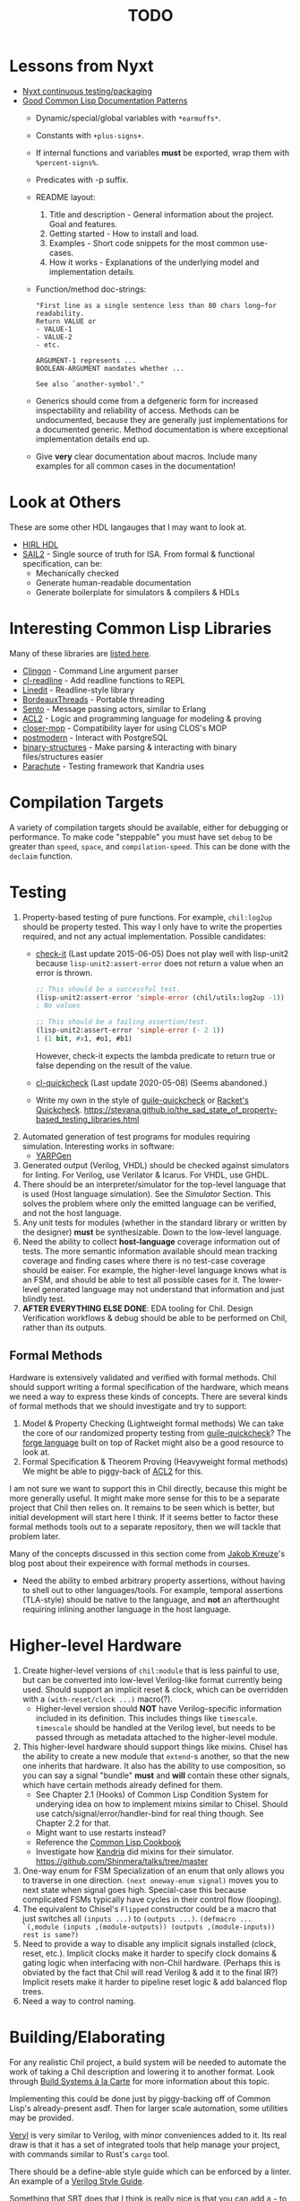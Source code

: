 #+TITLE: TODO

* Lessons from Nyxt
  * [[https://nyxt.atlas.engineer/article/continuous-testing-and-packaging.org][Nyxt continuous testing/packaging]]
  * [[https://nyxt.atlas.engineer/article/lisp-documentation-patterns.org][Good Common Lisp Documentation Patterns]]
    - Dynamic/special/global variables with ~*earmuffs*~.
    - Constants with ~+plus-signs+~.
    - If internal functions and variables *must* be exported, wrap them with ~%percent-signs%~.
    - Predicates with -p suffix.
    - README layout:
      1. Title and description - General information about the project. Goal and features.
      2. Getting started - How to install and load.
      3. Examples - Short code snippets for the most common use-cases.
      4. How it works - Explanations of the underlying model and implementation details.
    - Function/method doc-strings:
      #+begin_src common-lisp
"First line as a single sentence less than 80 chars long—for readability.
Return VALUE or
- VALUE-1
- VALUE-2
- etc.

ARGUMENT-1 represents ...
BOOLEAN-ARGUMENT mandates whether ...

See also `another-symbol'."
      #+end_src
    - Generics should come from a defgeneric form for increased inspectability and reliability of access.
      Methods can be undocumented, because they are generally just implementations for a documented generic.
      Method documentation is where exceptional implementation details end up.
    - Give *very* clear documentation about macros.
      Include many examples for all common cases in the documentation!

* Look at Others
These are some other HDL langauges that I may want to look at.
  * [[https://github.com/Jacajack/hdl][HIRL HDL]]
  * [[https://github.com/rems-project/sail/][SAIL2]] - Single source of truth for ISA.
    From formal & functional specification, can be:
    - Mechanically checked
    - Generate human-readable documentation
    - Generate boilerplate for simulators & compilers & HDLs

* Interesting Common Lisp Libraries
Many of these libraries are [[https://github.com/CodyReichert/awesome-cl][listed here]].
  * [[https://github.com/dnaeon/clingon][Clingon]] - Command Line argument parser
  * [[https://github.com/vindarel/cl-readline][cl-readline]] - Add readline functions to REPL
  * [[https://common-lisp.net/project/linedit][Linedit]] - Readline-style library
  * [[https://common-lisp.net/project/bordeaux-threads/][BordeauxThreads]] - Portable threading
  * [[https://github.com/mdbergmann/cl-gserver][Sento]] - Message passing actors, similar to Erlang
  * [[https://www.cs.utexas.edu/users/moore/acl2/][ACL2]] - Logic and programming language for modeling & proving
  * [[https://github.com/pcostanza/closer-mop][closer-mop]] - Compatibility layer for using CLOS's MOP
  * [[http://marijnhaverbeke.nl/postmodern/][postmodern]] - Interact with PostgreSQL
  * [[https://github.com/Shinmera/binary-structures][binary-structures]] - Make parsing & interacting with binary files/structures easier
  * [[https://github.com/Shinmera/parachute][Parachute]] - Testing framework that Kandria uses

* Compilation Targets
A variety of compilation targets should be available, either for debugging or performance.
To make code "steppable" you must have set ~debug~ to be greater than ~speed~, ~space~, and ~compilation-speed~.
This can be done with the ~declaim~ function.

* Testing
  1. Property-based testing of pure functions.
     For example, ~chil:log2up~ should be property tested.
     This way I only have to write the properties required, and not any actual implementation.
     Possible candidates:
     * [[https://github.com/DalekBaldwin/check-it][check-it]] (Last update 2015-06-05)
       Does not play well with lisp-unit2 because ~lisp-unit2:assert-error~ does not return a value when an error is thrown.
       #+begin_src lisp
;; This should be a successful test.
(lisp-unit2:assert-error 'simple-error (chil/utils:log2up -1))
; No values

;; This should be a failing assertion/test.
(lisp-unit2:assert-error 'simple-error (- 2 1))
1 (1 bit, #x1, #o1, #b1)
       #+end_src
       However, check-it expects the lambda predicate to return true or false depending on the result of the value.
     * [[https://github.com/mcandre/cl-quickcheck][cl-quickcheck]] (Last update 2020-05-08) (Seems abandoned.)
     * Write my own in the style of [[https://ngyro.com/software/guile-quickcheck.html][guile-quickcheck]] or [[https://docs.racket-lang.org/quickcheck/index.html][Racket's Quickcheck]].
       https://stevana.github.io/the_sad_state_of_property-based_testing_libraries.html
  2. Automated generation of test programs for modules requiring simulation.
     Interesting works in software:
     * [[https://dl.acm.org/doi/10.1145/3428264][YARPGen]]
  3. Generated output (Verilog, VHDL) should be checked against simulators for linting.
     For Verilog, use Verilator & Icarus.
     For VHDL, use GHDL.
  4. There should be an interpreter/simulator for the top-level language that is used (Host language simulation).
     See the [[*Simulator][Simulator]] Section.
     This solves the problem where only the emitted language can be verified, and not the host language.
  5. Any unit tests for modules (whether in the standard library or written by the designer) *must* be synthesizable.
     Down to the low-level language.
  6. Need the ability to collect *host-language* coverage information out of tests.
     The more semantic information available should mean tracking coverage and finding cases where there is no test-case coverage should be eaiser.
     For example, the higher-level language knows what is an FSM, and should be able to test all possible cases for it.
     The lower-level generated language may not understand that information and just blindly test.
  7. *AFTER EVERYTHING ELSE DONE*: EDA tooling for Chil.
     Design Verification workflows & debug should be able to be performed on Chil, rather than its outputs.

** Formal Methods
Hardware is extensively validated and verified with formal methods.
Chil should support writing a formal specification of the hardware, which means we need a way to express these kinds of concepts.
There are several kinds of formal methods that we should investigate and try to support:
  1. Model & Property Checking (Lightweight formal methods)
     We can take the core of our randomized property testing from [[https://ngyro.com/software/guile-quickcheck.html][guile-quickcheck]]?
     The [[https://pkgs.racket-lang.org/package/forge][forge language]] built on top of Racket might also be a good resource to look at.
  2. Formal Specification & Theorem Proving (Heavyweight formal methods)
     We might be able to piggy-back of [[https://www.cs.utexas.edu/users/moore/acl2/][ACL2]] for this.

I am not sure we want to support this in Chil directly, because this might be more generally useful.
It might make more sense for this to be a separate project that Chil then relies on.
It remains to be seen which is better, but initial development will start here I think.
If it seems better to factor these formal methods tools out to a separate repository, then we will tackle that problem later.

Many of the concepts discussed in this section come from [[https://jakob.space/blog/what-ive-learned-about-formal-methods.html][Jakob Kreuze]]'s blog post about their expeirence with formal methods in courses.

   * Need the ability to embed arbitrary property assertions, without having to shell out to other languages/tools.
     For example, temporal assertions (TLA-style) should be native to the language, and *not* an afterthought requiring inlining another language in the host language.

* Higher-level Hardware
  1. Create higher-level versions of ~chil:module~ that is less painful to use, but can be converted into low-level Verilog-like format currently being used.
     Should support an implicit reset & clock, which can be overridden with a ~(with-reset/clock ...)~ macro(?).
     * Higher-level version should *NOT* have Verilog-specific information included in its definition.
       This includes things like ~timescale~.
       ~timescale~ should be handled at the Verilog level, but needs to be passed through as metadata attached to the higher-level module.
  2. This higher-level hardware should support things like mixins.
     Chisel has the ability to create a new module that ~extend~-s another, so that the new one inherits that hardware.
     It also has the ability to use composition, so you can say a signal "bundle" *must* and *will* contain these other signals, which have certain methods already defined for them.
     * See Chapter 2.1 (Hooks) of Common Lisp Condition System for underying idea on how to implement mixins similar to Chisel.
       Should use catch/signal/error/handler-bind for real thing though. See Chapter 2.2 for that.
     * Might want to use restarts instead?
     * Reference the [[https://lispcookbook.github.io/cl-cookbook][Common Lisp Cookbook]]
     * Investigate how [[https://github.com/Shirakumo/kandria][Kandria]] did mixins for their simulator.
       https://github.com/Shinmera/talks/tree/master
  3. One-way enum for FSM
     Specialization of an enum that only allows you to traverse in one direction.
     ~(next oneway-enum signal)~ moves you to next state when signal goes high.
     Special-case this because complicated FSMs typically have cycles in their control flow (looping).
  4. The equivalent to Chisel's ~Flipped~ constructor could be a macro that just switches all ~(inputs ...)~ to ~(outputs ...)~.
     ~(defmacro ... `(,module (inputs ,(module-outputs)) (outputs ,(module-inputs)) rest is same?)~
  5. Need to provide a way to disable any implicit signals installed (clock, reset, etc.).
     Implicit clocks make it harder to specify clock domains & gating logic when interfacing with non-Chil hardware.
     (Perhaps this is obviated by the fact that Chil will read Verilog & add it to the final IR?)
     Implicit resets make it harder to pipeline reset logic & add balanced flop trees.
  6. Need a way to control naming.

* Building/Elaborating
For any realistic Chil project, a build system will be needed to automate the work of taking a Chil description and lowering it to another format.
Look through [[https://www.microsoft.com/en-us/research/uploads/prod/2018/03/build-systems.pdf][Build Systems à la Carte]] for more information about this topic.

Implementing this could be done just by piggy-backing off of Common Lisp's already-present asdf.
Then for larger scale automation, some utilities may be provided.

[[https://github.com/dalance/veryl][Veryl]] is very similar to Verilog, with minor conveniences added to it.
Its real draw is that it has a set of integrated tools that help manage your project, with commands similar to Rust's ~cargo~ tool.

There should be a define-able style guide which can be enforced by a linter.
An example of a [[https://github.com/lowRISC/style-guides/blob/master/VerilogCodingStyle.md][Verilog Style Guide]].

Something that SBT does that I think is really nice is that you can add a ~~~ to any ~sbt~ command, and it will "watch" the dependencies.
This means that if you update a dependency for the command, the command is automatically re-run.
For example, after saving edits to a file, the unit tests for that file run again *automatically*, with the necessary builds done in between.

[[https://dl.acm.org/doi/10.1145/291252.288284][Montana]] offered to use a database behind-the-scenes to manage compilation, which allowed tool-writers to hook into the compilation flow itself.
This provided features similar to LSPs and high-quality IR semantic analyzers today, before those were widely available for languages like C++.

Scala's [[https://mill-build.org/mill/0.12.1/index.html][Mill]] is kind of what I am aiming for.

** Notes after reading Build Systems à la Carte
We want a suspending scheduler for the build system, where each thread/process building the project can be paused until its inputs are ready.
But given Common Lisp's restart system, a restarting scheduler could be far more feasible.
Another problem for suspending scheduler is that Common Lisp does not have good support for continuation-passing style?

** Comparison to Chisel
Chisel uses the Scala Build System (SBT) to define and declare projects, and uses Java's default file hierarchy to find files.
But SBT does not work for projects that need to leave the Scala world?
Hence, larger projects like Chipyard need a combination of scripts, Makefiles, and Scala-generated Makefiles to make everything happen.

Chisel, Chipyard, Rocket, etc. all moved to using [[https://mill-build.com/mill/Intro_to_Mill.html][Mill]] instead of SBT.

* Documentation
Language documentation should be clear and easy to read.
When possible, it should be concise, but should not limit itself when deeper explanation is necessary.
The entire public-facing interface for the language should be documented, and hopefully all the internals too.

The list below is taken from the blog post [[https://walnut356.github.io/posts/language-documentation/][Why is language documentation still so terrible?]]:
  * A canonical language documentation written for real human beings
  * Docs themselves should be versioned, so you do not have to sift through information that doesn't apply to the version you care about
  * A reference/appendix section that contains the language specification (syntax, operator precedence, keywords, etc.)
  * An individual page for each standard library class or built in type
    - Class and method descriptions should answer at least the first 2, but preferably all 3 of the following questions:
      1. What does this do (effect)?
      2. How does it do it (internal implementation)?
      3. Why would I want it to (use-case, comparison to similar methods, etc.)?
    - Link directly to the source code of the internal implementation.
    - That page must be as uncluttered as possible
    - That page must /contain/ (not link to) every method, and the descriptions of those methods, that can be called by that class, preferably including all inherited functions.
      + Most methods should have at least 1 example
      + There should be a sidebar or equivalent that contains all the method names in /alphabetical order/ for easy searching and jumping
    - Code examples should be at least lightly syntax highlighted
    - examples, descriptions, and function signatures should link internally as much as possible
    - non-cryptic names, or at least like... tell me what your [[https://stackoverflow.com/questions/7448262/why-are-c-names-shortened][8 byte contraction]] expands to
  * Preferably on a publicly accessible website, styled in a way that doesn't make my eyes bleed (dark mode option), and that responds appropriately to at least both full screen (16:9) and half screen (8:9) sizes
  * A search function that isn't just [[https://letmegooglethat.com/?q=lmgtfy][lmgtfy]]??????
    Are we for real???

The language documentation the author believes satisfied all of these criteria was [[https://doc.rust-lang.org/std/index.html][Rust's standard library documentation]] system.
The author further pointed out that even 3rd party crates get a similar documentation website generated for them, just by using the doc-comments in the files, and publicly-exported tools.

* Toolchain Driver
If I intend to support multiple input formats and output formats, there will need to be a series of steps to define actions to take to produce an output.
This may involve running the Chil compiler, but it might also involve running other tools (like a script to convert a JSON description of memory into a dat format).
If I also want to have a "workflow" kind of language so that I can provide a design and the desired end target, then I would need this too.
Effectively, this would become the unified way to work with anything in my Chil language.

  * [[https://docs.calyxir.org/running-calyx/fud2/index.html][fud2]] - A Compiler driver for orchestrating the Calyx ecosystem.
    It handles building a design (including lowering from Dahlia, their HLS language) and turning it into SystemVerilog, which is then merged with their SystemVerilog standard library.
    It can interpret the Calyx using their interpreter, Cider.
    It can also take the final SystemVerilog and run it through Verilator, Icarus, or even FPGA workflows for synthesis.
    Currently (2024-08-16), fud2 uses a breadth-first search to find a path in the graph of operations from the input to the requested output.
    However, they are also investigating other methods, like using E-Graphs (Equivalence Graphs) through egglog, or constraint programming through Datalog.

Common Lisp has an implementation of Datalog as a DSL [[https://github.com/thephoeron/cl-datalog][on GitHub]] called [[https://github.com/thephoeron/cl-datalog][cl-datalog]].
Datalog was originally implemented in Clojure, with this [[https://clojure.github.io/clojure-contrib/doc/datalog.html][Overview of Datalog]]?

* Optimization
Within Chil, I would like to have an optimization framework for the higher-level language.
I am not sure how much optimization is possible in the long-run.
But for the small actively-working capacity of my mind, the [[https://github.com/nanopass][Nanopass Framework]] makes the most sense to me.

  1. I might have to implement the [[https://github.com/nanopass][Nanopass Framework]] in ANSI Common Lisp...
     * If I did that, I might be able to get that upstreamed?

** Pass Ideas
Nanopass uses /very/ small passes that do relatively little work.
They rewrite, modify, or analyze a very small subset of an AST to do something.
One example is to convert instances of ~let*~ in Scheme to a ladder of ~let~ and ~lambda~.

Some ideas for passes that I could write are:
  * CheckWidths: FIRRTL has a pass to check if dynamic shifting uses a dynamic shift amount that has a bit-width $> 20$.
    This is the ~firrtl.passes.CheckWidths~ pass, particularly the ~$DshlTooBig~ top-level function.

* Outputs
Generate other low-level HDLs.
  1. FIRRTL?
  2. CIRCT?
  3. VHDL
  4. SystemVerilog

* Simulator
Chil should include a simulator alongside it.
Requirements:
  * Should be multi-threaded, to improve execution speed, if possible.
  * If a "core" assertion in the simulation testbench fails, then a Lisp core image should be saved (~sb-ext:save-lisp-and-die~).
  * This core image should allow for "rewinding" the world to see the sequence of events that caused an assertion violation.
  * We should support both 2-state and 4-state simulation.
    This helps reveal initialization errors that propagate through the circuit.
    As a reminder, 2-state only allows ~0~ and ~1~, with nets initialized to ~0~; 4-state allows ~0~, ~1~, ~X~ (unknown), ~Z~ (competing drivers, floating, high-impedance).

Methods to achieve requirements:
  1. Simulator should use transactional memory?
     * [[https://stmx.org/][SMTX Common Lisp library]] makes it easy to use transactional memory in CL.
     * This may also make multithreading the simulator easier?
     * If the simulator's core image dump (~sb-ext:save-lisp-and-die~) includes the log of memory transactions internally, rewinding the image is simple, without dependencies.
     * [[https://spritely.institute/][Goblins]] implemented this with transactional heaps.
       [[https://spritely.institute/news/introducing-a-distributed-debugger-for-goblins-with-time-travel.html][Goblins Distributed Debugger with Time Travel]] is almost exactly what I would like.
     * Could use [[https://lfe.io/][Lisp Flavoured Erlang]] too, and have Erlang actors handle that.
       I don't know if there is a way for a "core dump" to be made though, as LFE compiles to BEAM bytecode and runs on top of there.
     * Transactional Heaps?
       - [[https://apps.dtic.mil/sti/pdfs/ADA306269.pdf][Safe and Efficient Persistent Heaps]]
       - [[https://dl.acm.org/doi/10.1145/1961295.1950380][NV-Heaps: Making Persistent Objects Fast and Safe]]
  2. Simulator must record the state changes in the circuit to a DB for rewind?
     Does the transactional memory allow that too?
     If the transaction log of memory allows for recording to disk, then replay should be somewhat trivial.
     * Jason recommended RRDTool as a time-series database.
       If a database is needed, that might make more sense.
  3. [[https://dspace.mit.edu/bitstream/handle/1721.1/44215/MIT-CSAIL-TR-2009-002.pdf?sequence=1&isAllowed=y][Propagators]]?

* Verification
  1. [[https://dl.acm.org/doi/10.1145/263699.263712][Proof-Carrying Code]]
  2. Compare/contrast with [[https://symbiyosys.readthedocs.io/en/latest/][SymbiYosis]], Yosys's front-end to formal HW verification flows

* Synthesis
There are three main parts to synthesizing a design from HDL down to actual circuits.
There are actually many sub-portions to each of these tasks, but these highlight the major steps when lowering an HDL to circuits.
  1. Logical Synthesis (Synthesis in Vivado's terms)
     Turns your HDL into a technology-independent netlist.
     Many optimizations are done at this level, because the most information is available now.
     This can be used to do very rough timing analysis, analyze potential critical paths, and most importantly, see what your HDL actually synthesizes into.
  2. Technology Mapping/Library Binding
     This is like instruction selection in compilers.
     You must figure out and optimize the set of gates that the manufacturer has implemented for that technology for what you synthesized into.
     For example, an AOI3 can have a special circuit mapping.
  3. Physical Synthesis (Implementation in Vivado's terms)
     This takes the logical description of physical components and maps them onto the actual hardware.
     This involves layout compaction, partitioning, floorplanning, placement, and routing.

** Vivado Synthesis Steps
The information for this section is taken from: [[https://docs.amd.com/r/en-US/ug901-vivado-synthesis][AMD's Vivado Synthesis User Guide (UG901)]], [[https://docs.amd.com/r/en-US/ug904-vivado-implementation][AMD's Vivado Implementation User Guide (UG904)]], and [[https://support.xilinx.com/s/question/0D52E00006iHshoSAC][this Vivado Synthesis question & response]].
You can look at [[https://docs.amd.com/r/en-US/ug949-vivado-design-methodology][AMD's Vivado Design Suite User & Reference Guides (UG949)]] to get a top-level view of all user-guides.

  1. Synthesis (Logical Synthesis)
     1. Elaborates the design, resolving parameters, ~generate~ blocks, and other high-level RTL details.
        At the end of this, there is an instantiated module and connection for everything.
        Vivado's output from this are "Generic Technology Cells".
        GTCs are abstract items, like addres, comparators, registers, arbitrarily wide gates, infinite fan-out, etc.
        This is an abstract netlist.
     2. Apply constraints.
        These constraints are specified in the XDC format, Xilinx's extension to the standard SDC format.
        XDC = Xilinx Design Constraints, SDC = Synopsys Design Constraints.
     3. Perform high-level optimizations.
        These optimizations take advantage of the constraints that we placed on the netlist.
        They can condense multi-level combinational logic, add abstract buffers for timing, and anything else that does not rely on implementation specific information.
        In particular, the following optimizations *cannot* happen yet:
        * Implementation device selection (mapping an abstract adder to a DSP slice for instance.)
        * Implementation timing latencies (BRAM vs. LUT for large logic storage)
        * Implementation power profiles (BRAM vs. LUT for large logic storage)
     4. Perform technology mapping.
        Vivado needs to know what you are targeting, and attempts to map multiple levels of logic to components on the physical device.
        At this point, the device's features are the limiting factor; routing, power consumption, and latency/timing do not play a major factor here.
     5. Perform lower-level optimizations to *logic* design.
        Optimizations at this point can take advantage of the fact that particular portions of the circuit have been mapped to specific pieces of the device.
  2. Implementation (Physical Synthesis)
     1. Opt Design: Optimizes the logical design to make it easier to fit onto the target AMD device.
     2. Power Opt Design (Optional): Optimize physical design to reduce power demands
     3. Place Design: Place the abstract physical design onto the target device.
        Fan-out replication is performed here.
     4. Post-place Power Optimization (Optional): Use placement knowledge to reduce power.
     5. Post-place Physical Optimization Design (Optional): Use placement knowledge to improve timing.
     6. Route Design: Route the design on the target device.
     7. Post-Route Physical Optimization (Optional): Optimize the design using the placement and routing knowledge.
        This optimization step can take advantage of the highly-accurate and device-specific timing information present on the final device.
     8. Write Bitstream: Generate the design bitstream for flashing.

* Examples
  1. Simple counter
  2. ALU
  3. Single-Error Correct, Double-Error Detect ECC Unit
  4. N-point FFT
  5. Cryptographic cores/accelerators
     1. AES-256
     2. SHA-256
  6. IEEE 754 compliant Floaing-point unit (Similar to Berkeley's hardfloat)
     1. Addition
     2. Subtraction
     3. Multiplication
     4. Division
     5. Pipelined
  7. Communications protocol (AXII, AHB-to-APB bridge)
     1. [[https://github.com/OSVVM/AXI4][AXI4 Implementation]] for AXI4, AXI4 Lite, and AXI4 Stream.
  8. RISC-V core (Should support RISC-V GC, to boot Linux)
     Getting many of these built will make my stuff equivalent to [[https://github.com/ucb-bar/riscv-sodor][Berkeley's RISC-V SODOR]].
     1. Hardware support for single-, double-, and quad-precision floating point.
        See [[https://github.com/ucb-bar/berkeley-hardfloat][Berkeley's HardFloat]].
     2. Single-cycle
     3. Multi-cycle
     4. Pipelined (single issue)
        1. [[https://mrisc32.bitsnbites.eu/][mrisc32]]
     5. Multi-issue in-order pipelined
     6. Single-issue out-of-order
     7. Multi-issue out-of-order
  9. [[https://github.com/adam-maj/tiny-gpu][tiny-gpu]]: A minimal GPU that executes a single kernel at a time with many threads per core.
     This architecture also includes a small amount of possible configuration too.
  10. [[https://github.com/turbo9team/turbo9][turbo9]]: Pipelined Motorola 6809 design
  11. [[https://gitlab.com/zephray/caster][Caster]]: Electrophoretics Display (eInk) Controller.
      Used by [[https://github.com/Modos-Labs/Glider][Glider]].
  12. [[https://www.cl.cam.ac.uk/research/security/ctsrd/cheri/][CHERI]] in Hardware
      This has already been done with ARM, MIPS, and recently RISC-V.
      But I want to implement on this.
  13. Custom architecture
